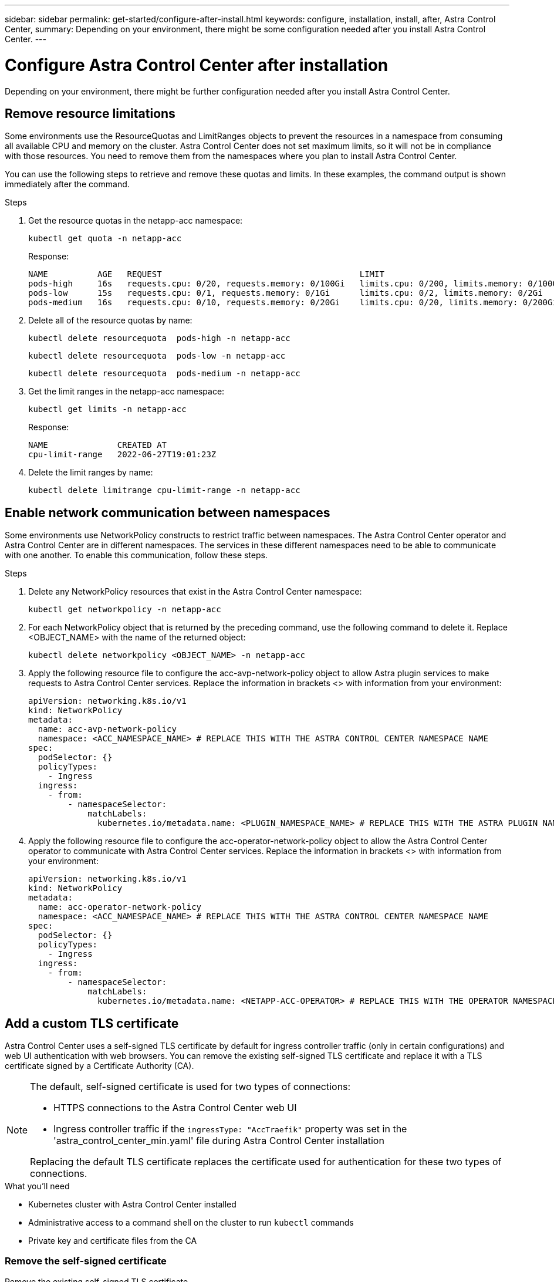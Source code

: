 ---
sidebar: sidebar
permalink: get-started/configure-after-install.html
keywords: configure, installation, install, after, Astra Control Center, 
summary: Depending on your environment, there might be some configuration needed after you install Astra Control Center.
---

= Configure Astra Control Center after installation
:hardbreaks:
:icons: font
:imagesdir: ../media/get-started/

[.lead]
Depending on your environment, there might be further configuration needed after you install Astra Control Center.

== Remove resource limitations
Some environments use the ResourceQuotas and LimitRanges objects to prevent the resources in a namespace from consuming all available CPU and memory on the cluster. Astra Control Center does not set maximum limits, so it will not be in compliance with those resources. You need to remove them from the namespaces where you plan to install Astra Control Center.

You can use the following steps to retrieve and remove these quotas and limits. In these examples, the command output is shown immediately after the command.

.Steps

. Get the resource quotas in the netapp-acc namespace:
+
[source,sh]
----
kubectl get quota -n netapp-acc
----
+
Response:
+
----
NAME          AGE   REQUEST                                        LIMIT
pods-high     16s   requests.cpu: 0/20, requests.memory: 0/100Gi   limits.cpu: 0/200, limits.memory: 0/1000Gi
pods-low      15s   requests.cpu: 0/1, requests.memory: 0/1Gi      limits.cpu: 0/2, limits.memory: 0/2Gi
pods-medium   16s   requests.cpu: 0/10, requests.memory: 0/20Gi    limits.cpu: 0/20, limits.memory: 0/200Gi
----
. Delete all of the resource quotas by name:
+
[source,sh]
----
kubectl delete resourcequota  pods-high -n netapp-acc
----
+
[source,sh]
----
kubectl delete resourcequota  pods-low -n netapp-acc
----
+
[source,sh]
----
kubectl delete resourcequota  pods-medium -n netapp-acc
----

. Get the limit ranges in the netapp-acc namespace:
+
[source,sh]
----
kubectl get limits -n netapp-acc
----
+
Response:
+
----
NAME              CREATED AT
cpu-limit-range   2022-06-27T19:01:23Z
----

. Delete the limit ranges by name:
+
[source,sh]
----
kubectl delete limitrange cpu-limit-range -n netapp-acc
----

== Enable network communication between namespaces
Some environments use NetworkPolicy constructs to restrict traffic between namespaces. The Astra Control Center operator and Astra Control Center are in different namespaces. The services in these different namespaces need to be able to communicate with one another. To enable this communication, follow these steps.

.Steps

. Delete any NetworkPolicy resources that exist in the Astra Control Center namespace:
+
[source,sh]
----
kubectl get networkpolicy -n netapp-acc
----
. For each NetworkPolicy object that is returned by the preceding command, use the following command to delete it. Replace <OBJECT_NAME> with the name of the returned object:
+
[source,sh]
----
kubectl delete networkpolicy <OBJECT_NAME> -n netapp-acc
----

. Apply the following resource file to configure the acc-avp-network-policy object to allow  Astra plugin services to make requests to Astra Control Center services. Replace the information in brackets <> with information from your environment:
+
[source,yaml]
----
apiVersion: networking.k8s.io/v1
kind: NetworkPolicy
metadata:
  name: acc-avp-network-policy
  namespace: <ACC_NAMESPACE_NAME> # REPLACE THIS WITH THE ASTRA CONTROL CENTER NAMESPACE NAME
spec:
  podSelector: {}
  policyTypes:
    - Ingress
  ingress:
    - from:
        - namespaceSelector:
            matchLabels:
              kubernetes.io/metadata.name: <PLUGIN_NAMESPACE_NAME> # REPLACE THIS WITH THE ASTRA PLUGIN NAMESPACE NAME
----

. Apply the following resource file to configure the acc-operator-network-policy object to allow the Astra Control Center operator to communicate with Astra Control Center services. Replace the information in brackets <> with information from your environment:
+
[source,yaml]
----
apiVersion: networking.k8s.io/v1
kind: NetworkPolicy
metadata:
  name: acc-operator-network-policy
  namespace: <ACC_NAMESPACE_NAME> # REPLACE THIS WITH THE ASTRA CONTROL CENTER NAMESPACE NAME
spec:
  podSelector: {}
  policyTypes:
    - Ingress
  ingress:
    - from:
        - namespaceSelector:
            matchLabels:
              kubernetes.io/metadata.name: <NETAPP-ACC-OPERATOR> # REPLACE THIS WITH THE OPERATOR NAMESPACE NAME
----

== Add a custom TLS certificate

Astra Control Center uses a self-signed TLS certificate by default for ingress controller traffic (only in certain configurations) and web UI authentication with web browsers. You can remove the existing self-signed TLS certificate and replace it with a TLS certificate signed by a Certificate Authority (CA).

[NOTE]
===============================
The default, self-signed certificate is used for two types of connections: 

* HTTPS connections to the Astra Control Center web UI
* Ingress controller traffic if the `ingressType: "AccTraefik"` property was set in the 'astra_control_center_min.yaml' file during Astra Control Center installation

Replacing the default TLS certificate replaces the certificate used for authentication for these two types of connections.
===============================

.What you'll need

* Kubernetes cluster with Astra Control Center installed
* Administrative access to a command shell on the cluster to run `kubectl` commands
* Private key and certificate files from the CA

=== Remove the self-signed certificate

Remove the existing self-signed TLS certificate.

. Using SSH, log in to the Kubernetes cluster that hosts Astra Control Center as an administrative user.
. Find the TLS secret associated with the current certificate using the following command, replacing `<ACC-deployment-namespace>` with the Astra Control Center deployment namespace:
+
[source,sh]
----
kubectl get certificate -n <ACC-deployment-namespace>
----
. Delete the currently installed secret and certificate using the following commands:
+
[source,sh]
----
kubectl delete cert cert-manager-certificates -n <ACC-deployment-namespace>
kubectl delete secret secure-testing-cert -n <ACC-deployment-namespace>
----

=== Add a new certificate using the command line

Add a new TLS certificate that is signed by a CA.

. Use the following command to create the new TLS secret with the private key and certificate files from the CA, replacing the arguments in brackets <> with the appropriate information:
+
[source,sh]
----
kubectl create secret tls <secret-name> --key <private-key-filename> --cert <certificate-filename> -n <ACC-deployment-namespace>
----
. Use the following command and example to edit the cluster Custom Resource Definition (CRD) file and change the `spec.selfSigned` value to `spec.ca.secretName` to refer to the TLS secret you created earlier:
+
----
kubectl edit clusterissuers.cert-manager.io/cert-manager-certificates -n <ACC-deployment-namespace>
....

#spec:
#  selfSigned: {}

spec:
  ca:
    secretName: <secret-name>
----
. Use the following command and example output to validate that the changes are correct and the cluster is ready to validate certificates, replacing `<ACC-deployment-namespace>` with the Astra Control Center deployment namespace:
+
----
kubectl describe clusterissuers.cert-manager.io/cert-manager-certificates -n <ACC-deployment-namespace>
....

Status:
  Conditions:
    Last Transition Time:  2021-07-01T23:50:27Z
    Message:               Signing CA verified
    Reason:                KeyPairVerified
    Status:                True
    Type:                  Ready
Events:                    <none>

----
. Create the `certificate.yaml` file using the following example, replacing the placeholder values in brackets <> with appropriate information:
+
[source,yaml]
----
apiVersion: cert-manager.io/v1
kind: Certificate
metadata:
  name: <certificate-name>
  namespace: <ACC-deployment-namespace>
spec:
  secretName: <certificate-secret-name>
  duration: 2160h # 90d
  renewBefore: 360h # 15d
  dnsNames:
  - <astra.dnsname.example.com> #Replace with the correct Astra Control Center DNS address
  issuerRef:
    kind: ClusterIssuer
    name: cert-manager-certificates
----
. Create the certificate using the following command:
+
[source,sh]
----
kubectl apply -f certificate.yaml
----
. Using the following command and example output, validate that the certificate has been created correctly and with the arguments you specified during creation (such as name, duration, renewal deadline, and DNS names).
+
----
kubectl describe certificate -n <ACC-deployment-namespace>
....

Spec:
  Dns Names:
    astra.example.com
  Duration:  125h0m0s
  Issuer Ref:
    Kind:        ClusterIssuer
    Name:        cert-manager-certificates
  Renew Before:  61h0m0s
  Secret Name:   <certificate-secret-name>
Status:
  Conditions:
    Last Transition Time:  2021-07-02T00:45:41Z
    Message:               Certificate is up to date and has not expired
    Reason:                Ready
    Status:                True
    Type:                  Ready
  Not After:               2021-07-07T05:45:41Z
  Not Before:              2021-07-02T00:45:41Z
  Renewal Time:            2021-07-04T16:45:41Z
  Revision:                1
Events:                    <none>
----
. Edit the ingress CRD TLS option to point to your new certificate secret using the following command and example, replacing the placeholder values in brackets <> with appropriate information:
+
----
kubectl edit ingressroutes.traefik.containo.us -n <ACC-deployment-namespace>
....

# tls:
#    options:
#      name: default
#    secretName: secure-testing-cert
#    store:
#      name: default

 tls:
    options:
      name: default
    secretName: <certificate-secret-name>
    store:
      name: default
----
. Using a web browser, browse to the deployment IP address of Astra Control Center.
. Verify that the certificate details match the details of the certificate you installed.
. Export the certificate and import the result into the certificate manager in your web browser.

////
. If you are using Firefox:
.. Select the lock icon, then *Connection secure* > *More Information*.
.. Select *View Certificate*.
.. Verify that the *Validity* section matches the validity of the certificate you installed.
. If you are using Chrome:
.. Select the lock icon, then *Certificate (Valid)*.
.. Verify that the *Valid from* section matches the validity of the certificate you installed.
////
